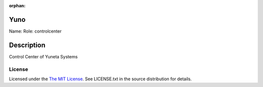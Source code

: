 :orphan:

Yuno
====

Name:
Role: controlcenter


Description
===========

Control Center of Yuneta Systems

License
-------

Licensed under the  `The MIT License <http://www.opensource.org/licenses/mit-license>`_.
See LICENSE.txt in the source distribution for details.
